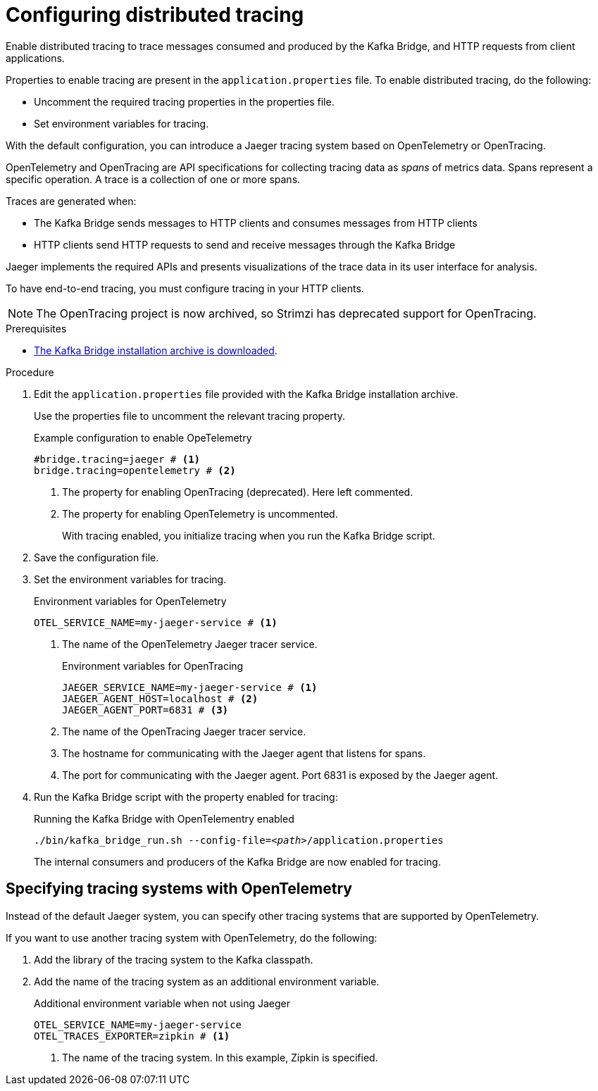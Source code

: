 // Module included in the following assemblies:
//
// assembly-kafka-bridge-config.adoc

[id='proc-configuring-kafka-bridge-tracing-{context}']
= Configuring distributed tracing

[role="_abstract"]
Enable distributed tracing to trace messages consumed and produced by the Kafka Bridge, and HTTP requests from client applications.

Properties to enable tracing are present in the `application.properties` file.
To enable distributed tracing, do the following:

* Uncomment the required tracing properties in the properties file.
* Set environment variables for tracing.

With the default configuration, you can introduce a Jaeger tracing system based on OpenTelemetry or OpenTracing.

OpenTelemetry and OpenTracing are API specifications for collecting tracing data as _spans_ of metrics data.
Spans represent a specific operation.
A trace is a collection of one or more spans.

Traces are generated when:

* The Kafka Bridge sends messages to HTTP clients and consumes messages from HTTP clients
* HTTP clients send HTTP requests to send and receive messages through the Kafka Bridge

Jaeger implements the required APIs and presents visualizations of the trace data in its user interface for analysis. 

To have end-to-end tracing, you must configure tracing in your HTTP clients.

NOTE: The OpenTracing project is now archived, so Strimzi has deprecated support for OpenTracing.

.Prerequisites

* xref:proc-downloading-kafka-bridge-{context}[The Kafka Bridge installation archive is downloaded].

.Procedure

. Edit the `application.properties` file provided with the Kafka Bridge installation archive.
+
Use the properties file to uncomment the relevant tracing property.
+
.Example configuration to enable OpeTelemetry
[source,properties]
----
#bridge.tracing=jaeger # <1>
bridge.tracing=opentelemetry # <2>
----
<1> The property for enabling OpenTracing (deprecated). Here left commented.
<2> The property for enabling OpenTelemetry is uncommented. 
+
With tracing enabled, you initialize tracing when you run the Kafka Bridge script.

. Save the configuration file.
. Set the environment variables for tracing.
+
.Environment variables for OpenTelemetry 
[source,env]
----
OTEL_SERVICE_NAME=my-jaeger-service # <1>
----
<1> The name of the OpenTelemetry Jaeger tracer service.
+
.Environment variables for OpenTracing
[source,env]
----
JAEGER_SERVICE_NAME=my-jaeger-service # <1>
JAEGER_AGENT_HOST=localhost # <2>
JAEGER_AGENT_PORT=6831 # <3>
----
<1> The name of the OpenTracing Jaeger tracer service.
<2> The hostname for communicating with the Jaeger agent that listens for spans.
<3> The port for communicating with the Jaeger agent. Port 6831 is exposed by the Jaeger agent. 

. Run the Kafka Bridge script with the property enabled for tracing:
+
.Running the Kafka Bridge with OpenTelementry enabled 
[source,shell,subs="+quotes,attributes"]
----
./bin/kafka_bridge_run.sh --config-file=_<path>_/application.properties
----
+
The internal consumers and producers of the Kafka Bridge are now enabled for tracing.

== Specifying tracing systems with OpenTelemetry

Instead of the default Jaeger system, you can specify other tracing systems that are supported by OpenTelemetry.

If you want to use another tracing system with OpenTelemetry, do the following: 

. Add the library of the tracing system to the Kafka classpath.
. Add the name of the tracing system as an additional environment variable.
+
.Additional environment variable when not using Jaeger 
[source,env]
----
OTEL_SERVICE_NAME=my-jaeger-service
OTEL_TRACES_EXPORTER=zipkin # <1>
----
<1> The name of the tracing system. In this example, Zipkin is specified.


